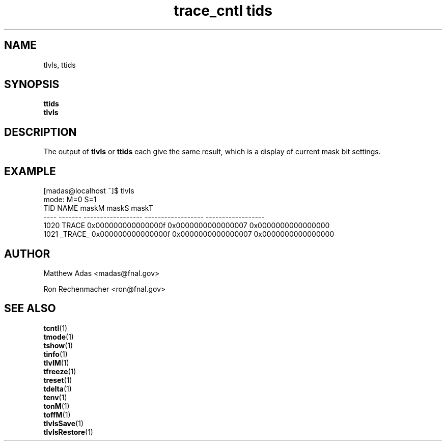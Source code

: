 .TH "trace_cntl tids" 1 "August 2018" "1.0" "User Commands"
.SH NAME
tlvls, ttids
.SH SYNOPSIS 
.br 
.B ttids
.br
.B tlvls

.SH DESCRIPTION
\" \fBtlvls\fR()   { \fBtrace_cntl\fR tids "$@"; }   #    args so -f<file> can be used.
The output of 
.BR tlvls
or 
.BR ttids
each give the same result, which is a display of current mask bit settings.

.SH EXAMPLE
.nf
.sp
[madas@localhost ~]$  tlvls
mode:                       M=0                S=1
 TID    NAME              maskM              maskS              maskT
---- ------- ------------------ ------------------ ------------------
1020   TRACE 0x000000000000000f 0x0000000000000007 0x0000000000000000
1021 _TRACE_ 0x000000000000000f 0x0000000000000007 0x0000000000000000
.fi
.PP

.SH AUTHOR
Matthew Adas <madas@fnal.gov>
.PP
Ron Rechenmacher <ron@fnal.gov>

.SH SEE ALSO
.br
\fBtcntl\fR(1)
.br
\fBtmode\fR(1)
.br
\fBtshow\fR(1)
.br
\fBtinfo\fR(1)
.br
\fBtlvlM\fR(1)
.br
\fBtfreeze\fR(1)
.br
\fBtreset\fR(1)
.br
\fBtdelta\fR(1)
.br
\fBtenv\fR(1)
.br
\fBtonM\fR(1)
.br
\fBtoffM\fR(1)
.br
\fBtlvlsSave\fR(1)
.br
\fBtlvlsRestore\fR(1)


./" lvls()   { trace_cntl tids "$@"; }   #    args so -f<file> can be used. (Darwin's getopt
./" tlvlM()   { trace_cntl lvlmskM "$@"; }  #  does not :(
./" tlvlS()   { trace_cntl lvlmskS "$@"; }
./" tlvlT()   { trace_cntl lvlmskT "$@"; }
./" tlvlMg()  { trace_cntl lvlmskMg "$@"; }
./" tlvlSg()  { trace_cntl lvlmskSg "$@"; }
./" tlvlTg()  { trace_cntl lvlmskTg "$@"; }



.ig       This was quite wrong wasn't it??  
Different level masks can be created using \fBexport TRACE_NAME\fR=[\fINAME\fR]. For example:
.PP
.nf
.sp
[madas@localhost ~]$  export TRACE_NAME=

[madas@localhost ~]$  export TRACE_NAME= 

[madas@localhost ~]$  ttids
mode:                              M=1                S=1
TID            NAME              maskM              maskS              maskT
--- --------------- ------------------ ------------------ ------------------
  0   		    0x000000000000000f 0x00000000000000ff 0x0000000000000000
  1		    0x000000000000000f 0x00000000000000ff 0x0000000000000000
198           TRACE 0x000000000000000f 0x00000000000000ff 0x0000000000000005
199         _TRACE_ 0x000000000000000f 0x00000000000000ff 0x0000000000000000
.fi
..
